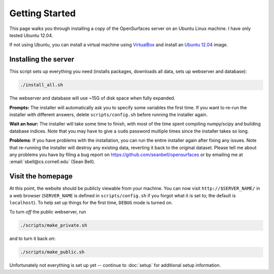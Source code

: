 Getting Started
===============

This page walks you through installing a copy of the OpenSurfaces server on an
Ubuntu Linux machine.  I have only tested Ubuntu 12.04.

If not using Ubuntu, you can install a virtual machine using `VirtualBox
<https://www.virtualbox.org/>`_ and install an `Ubuntu 12.04
<http://releases.ubuntu.com/12.04/>`_ image.

Installing the server
---------------------

This script sets up everything you need (installs packages, downloads all data,
sets up webserver and database):

.. code-block:: bash

   ./install_all.sh

The webserver and database will use ~15G of disk space when fully expanded.

**Prompts:** The installer will automatically ask you to specify some variables
the first time.  If you want to re-run the installer with different answers,
delete ``scripts/config.sh`` before running the installer again.

**Wait an hour:** The installer will take some time to finish, with most of the
time spent compiling numpy/scipy and building database indices.  Note that you
may have to give a ``sudo`` password multiple times since the installer takes
so long.

**Problems**: If you have problems with the installation, you can run the
entire installer again after fixing any issues.  Note that re-running the
installer will destroy any existing data, reverting it back to the original
dataset.  Please tell me about any problems you have by filing a bug report on
https://github.com/seanbell/opensurfaces or by emailing me at
:email:`sbell@cs.cornell.edu` (Sean Bell).


Visit the homepage
------------------

At this point, the website should be publicly viewable from your machine.  You
can now visit ``http://$SERVER_NAME/`` in a web browser (``SERVER_NAME`` is
defined in ``scripts/config.sh`` if you forgot what it is set to; the default
is ``localhost``).  To help set up things for the first time, ``DEBUG`` mode is
turned on.

To turn *off* the public webserver, run

.. code-block:: bash

    ./scripts/make_private.sh

and to turn it back *on*:

.. code-block:: bash

    ./scripts/make_public.sh

Unfortunately not everything is set up yet -- continue to :doc:`setup` for
additional setup information.
